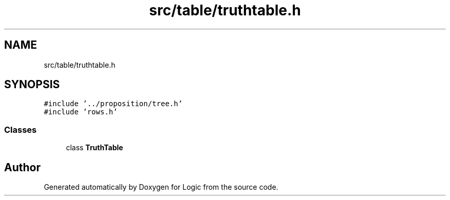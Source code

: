 .TH "src/table/truthtable.h" 3 "Sun Nov 24 2019" "Version 1.0" "Logic" \" -*- nroff -*-
.ad l
.nh
.SH NAME
src/table/truthtable.h
.SH SYNOPSIS
.br
.PP
\fC#include '\&.\&./proposition/tree\&.h'\fP
.br
\fC#include 'rows\&.h'\fP
.br

.SS "Classes"

.in +1c
.ti -1c
.RI "class \fBTruthTable\fP"
.br
.in -1c
.SH "Author"
.PP 
Generated automatically by Doxygen for Logic from the source code\&.
